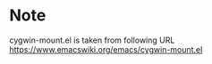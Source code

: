 
* Note
  cygwin-mount.el is taken from following URL
  https://www.emacswiki.org/emacs/cygwin-mount.el
